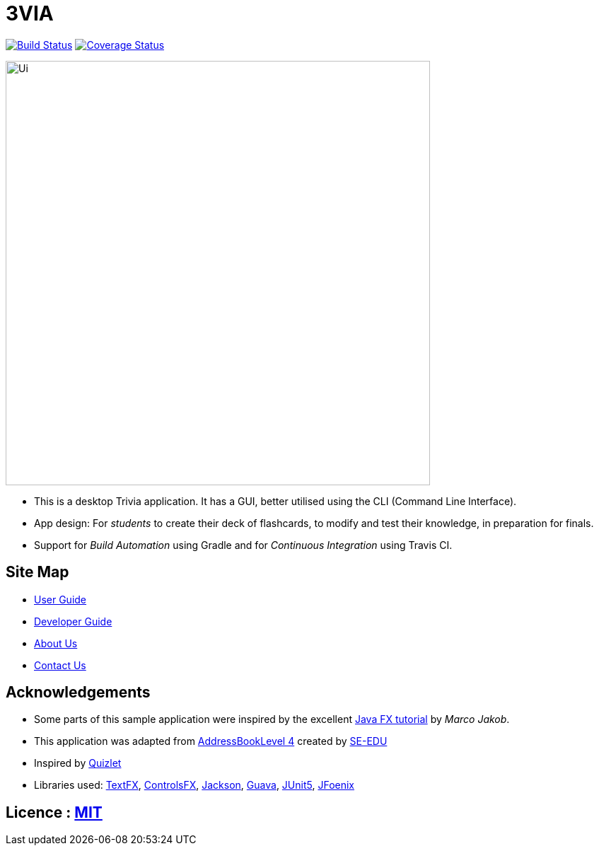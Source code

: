 = 3VIA
ifdef::env-github,env-browser[:relfileprefix: docs/]

https://travis-ci.org/CS2103-AY1819S1-W12-3/main[image:https://travis-ci.com/CS2103-AY1819S1-W12-3/main.svg?branch=master[Build Status]]
https://coveralls.io/github/CS2103-AY1819S1-W12-3/main?branch=master[image:https://coveralls.io/repos/github/CS2103-AY1819S1-W12-3/main/badge.svg?branch=master[Coverage Status]]

ifdef::env-github[]
image::docs/images/Ui.png[width="600"]
endif::[]

ifndef::env-github[]
image::images/Ui.png[width="600"]
endif::[]

* This is a desktop Trivia application. It has a GUI, better utilised using the CLI (Command Line Interface).
* App design: For _students_ to create their deck of flashcards, to modify and test their knowledge, in preparation for finals.
* Support for _Build Automation_ using Gradle and for _Continuous Integration_ using Travis CI.

== Site Map

* <<UserGuide#, User Guide>>
* <<DeveloperGuide#, Developer Guide>>
* <<AboutUs#, About Us>>
* <<ContactUs#, Contact Us>>

== Acknowledgements

* Some parts of this sample application were inspired by the excellent http://code.makery.ch/library/javafx-8-tutorial/[Java FX tutorial] by
_Marco Jakob_.
* This application was adapted from https://github.com/se-edu/addressbook-level4[AddressBookLevel 4] created by https://github.com/se-edu/[SE-EDU]
* Inspired by https://quizlet.com/[Quizlet]
* Libraries used: https://github.com/TestFX/TestFX[TextFX], https://bitbucket.org/controlsfx/controlsfx/[ControlsFX], https://github.com/FasterXML/jackson[Jackson], https://github.com/google/guava[Guava], https://github.com/junit-team/junit5[JUnit5], https://github.com/jfoenixadmin/JFoenix[JFoenix]

== Licence : link:LICENSE[MIT]
